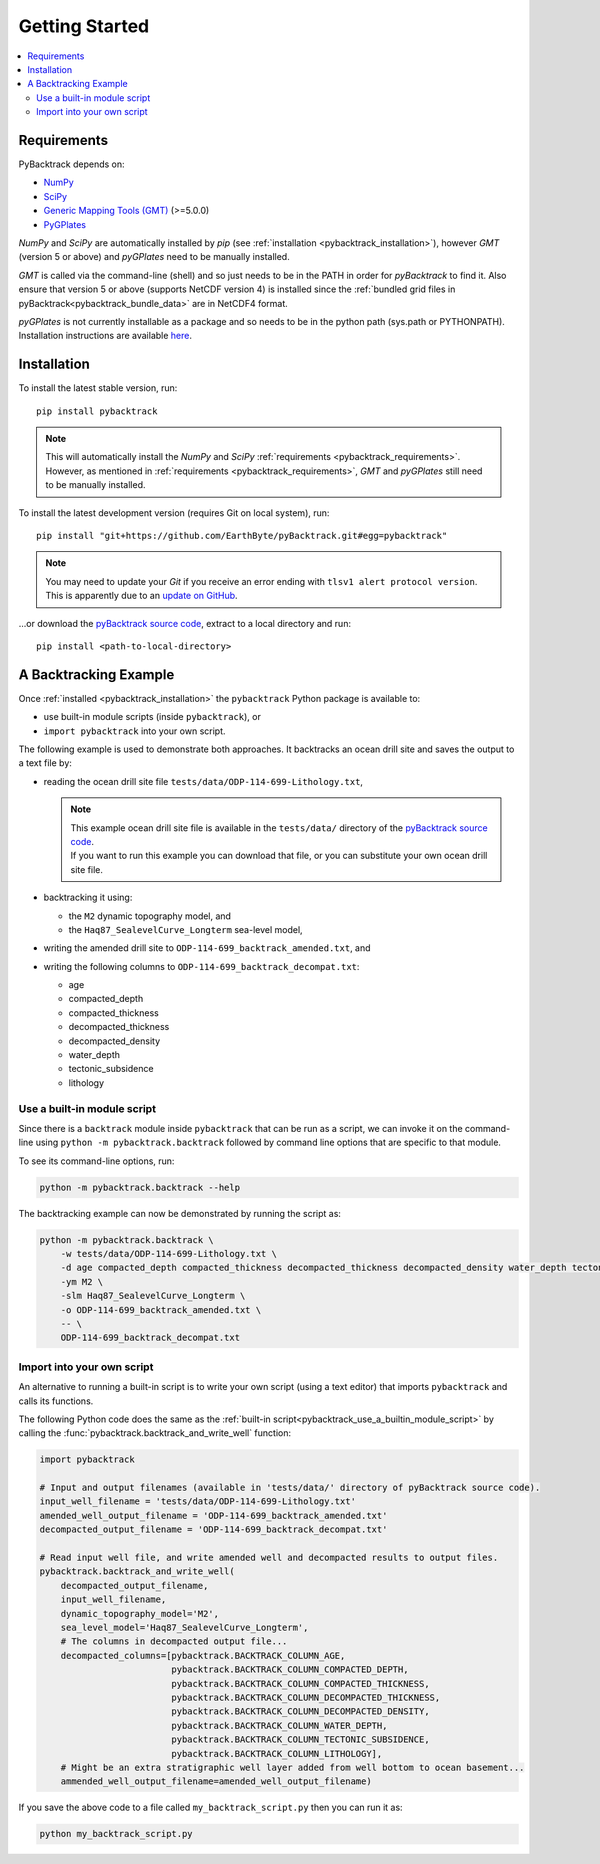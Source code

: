 .. _pybacktrack_getting_started:

Getting Started
===============

.. contents::
   :local:
   :depth: 2


.. _pybacktrack_requirements:

Requirements
------------

PyBacktrack depends on:

- `NumPy <http://www.numpy.org/>`_
- `SciPy <https://www.scipy.org/>`_
- `Generic Mapping Tools (GMT) <http://gmt.soest.hawaii.edu/>`_ (>=5.0.0)
- `PyGPlates <http://www.gplates.org/>`_

`NumPy` and `SciPy` are automatically installed by `pip` (see :ref:`installation <pybacktrack_installation>`), however `GMT` (version 5 or above) and `pyGPlates` need to be manually installed.

`GMT` is called via the command-line (shell) and so just needs to be in the PATH in order for `pyBacktrack` to find it.
Also ensure that version 5 or above (supports NetCDF version 4) is installed since the :ref:`bundled grid files in pyBacktrack<pybacktrack_bundle_data>` are in NetCDF4 format.

`pyGPlates` is not currently installable as a package and so needs to be in the python path (sys.path or PYTHONPATH).
Installation instructions are available `here <http://www.gplates.org/docs/pygplates/index.html>`_.


.. _pybacktrack_installation:

Installation
------------

To install the latest stable version, run:
::

  pip install pybacktrack

.. note:: | This will automatically install the `NumPy` and `SciPy` :ref:`requirements <pybacktrack_requirements>`.
          | However, as mentioned in :ref:`requirements <pybacktrack_requirements>`, `GMT` and `pyGPlates` still need to be manually installed.

To install the latest development version (requires Git on local system), run:
::

  pip install "git+https://github.com/EarthByte/pyBacktrack.git#egg=pybacktrack"

.. note:: | You may need to update your `Git` if you receive an error ending with ``tlsv1 alert protocol version``.
          | This is apparently due to an `update on GitHub <https://blog.github.com/2018-02-23-weak-cryptographic-standards-removed>`_.

...or download the `pyBacktrack source code <https://github.com/EarthByte/pyBacktrack>`_, extract to a local directory and run:
::

  pip install <path-to-local-directory>

.. _pybacktrack_a_backtracking_example:

A Backtracking Example
----------------------

Once :ref:`installed <pybacktrack_installation>` the ``pybacktrack`` Python package is available to:

- use built-in module scripts (inside ``pybacktrack``), or
- ``import pybacktrack`` into your own script.

The following example is used to demonstrate both approaches. It backtracks an ocean drill site and saves the output to a text file by:

- reading the ocean drill site file ``tests/data/ODP-114-699-Lithology.txt``,

  .. note:: | This example ocean drill site file is available in the ``tests/data/`` directory of the `pyBacktrack source code <https://github.com/EarthByte/pyBacktrack>`_.
            | If you want to run this example you can download that file, or you can substitute your own ocean drill site file.

- backtracking it using:

  * the ``M2`` dynamic topography model, and
  * the ``Haq87_SealevelCurve_Longterm`` sea-level model,

- writing the amended drill site to ``ODP-114-699_backtrack_amended.txt``, and
- writing the following columns to ``ODP-114-699_backtrack_decompat.txt``:

  * age
  * compacted_depth
  * compacted_thickness
  * decompacted_thickness
  * decompacted_density
  * water_depth
  * tectonic_subsidence
  * lithology

.. _pybacktrack_use_a_builtin_module_script:

Use a built-in module script
^^^^^^^^^^^^^^^^^^^^^^^^^^^^

Since there is a ``backtrack`` module inside ``pybacktrack`` that can be run as a script,
we can invoke it on the command-line using ``python -m pybacktrack.backtrack`` followed by command line options that are specific to that module.

To see its command-line options, run:

.. code-block:: python

    python -m pybacktrack.backtrack --help

The backtracking example can now be demonstrated by running the script as:

.. code-block:: python

    python -m pybacktrack.backtrack \
        -w tests/data/ODP-114-699-Lithology.txt \
        -d age compacted_depth compacted_thickness decompacted_thickness decompacted_density water_depth tectonic_subsidence lithology \
        -ym M2 \
        -slm Haq87_SealevelCurve_Longterm \
        -o ODP-114-699_backtrack_amended.txt \
        -- \
        ODP-114-699_backtrack_decompat.txt

.. _pybacktrack_import_into_your_own_script:

Import into your own script
^^^^^^^^^^^^^^^^^^^^^^^^^^^

An alternative to running a built-in script is to write your own script (using a text editor) that imports ``pybacktrack`` and
calls its functions.

The following Python code does the same as the :ref:`built-in script<pybacktrack_use_a_builtin_module_script>` by calling the
:func:`pybacktrack.backtrack_and_write_well` function:

.. code-block:: python

    import pybacktrack
    
    # Input and output filenames (available in 'tests/data/' directory of pyBacktrack source code).
    input_well_filename = 'tests/data/ODP-114-699-Lithology.txt'
    amended_well_output_filename = 'ODP-114-699_backtrack_amended.txt'
    decompacted_output_filename = 'ODP-114-699_backtrack_decompat.txt'
    
    # Read input well file, and write amended well and decompacted results to output files.
    pybacktrack.backtrack_and_write_well(
        decompacted_output_filename,
        input_well_filename,
        dynamic_topography_model='M2',
        sea_level_model='Haq87_SealevelCurve_Longterm',
        # The columns in decompacted output file...
        decompacted_columns=[pybacktrack.BACKTRACK_COLUMN_AGE,
                             pybacktrack.BACKTRACK_COLUMN_COMPACTED_DEPTH,
                             pybacktrack.BACKTRACK_COLUMN_COMPACTED_THICKNESS,
                             pybacktrack.BACKTRACK_COLUMN_DECOMPACTED_THICKNESS,
                             pybacktrack.BACKTRACK_COLUMN_DECOMPACTED_DENSITY,
                             pybacktrack.BACKTRACK_COLUMN_WATER_DEPTH,
                             pybacktrack.BACKTRACK_COLUMN_TECTONIC_SUBSIDENCE,
                             pybacktrack.BACKTRACK_COLUMN_LITHOLOGY],
        # Might be an extra stratigraphic well layer added from well bottom to ocean basement...
        ammended_well_output_filename=amended_well_output_filename)

If you save the above code to a file called ``my_backtrack_script.py`` then you can run it as:

.. code-block:: python

    python my_backtrack_script.py
